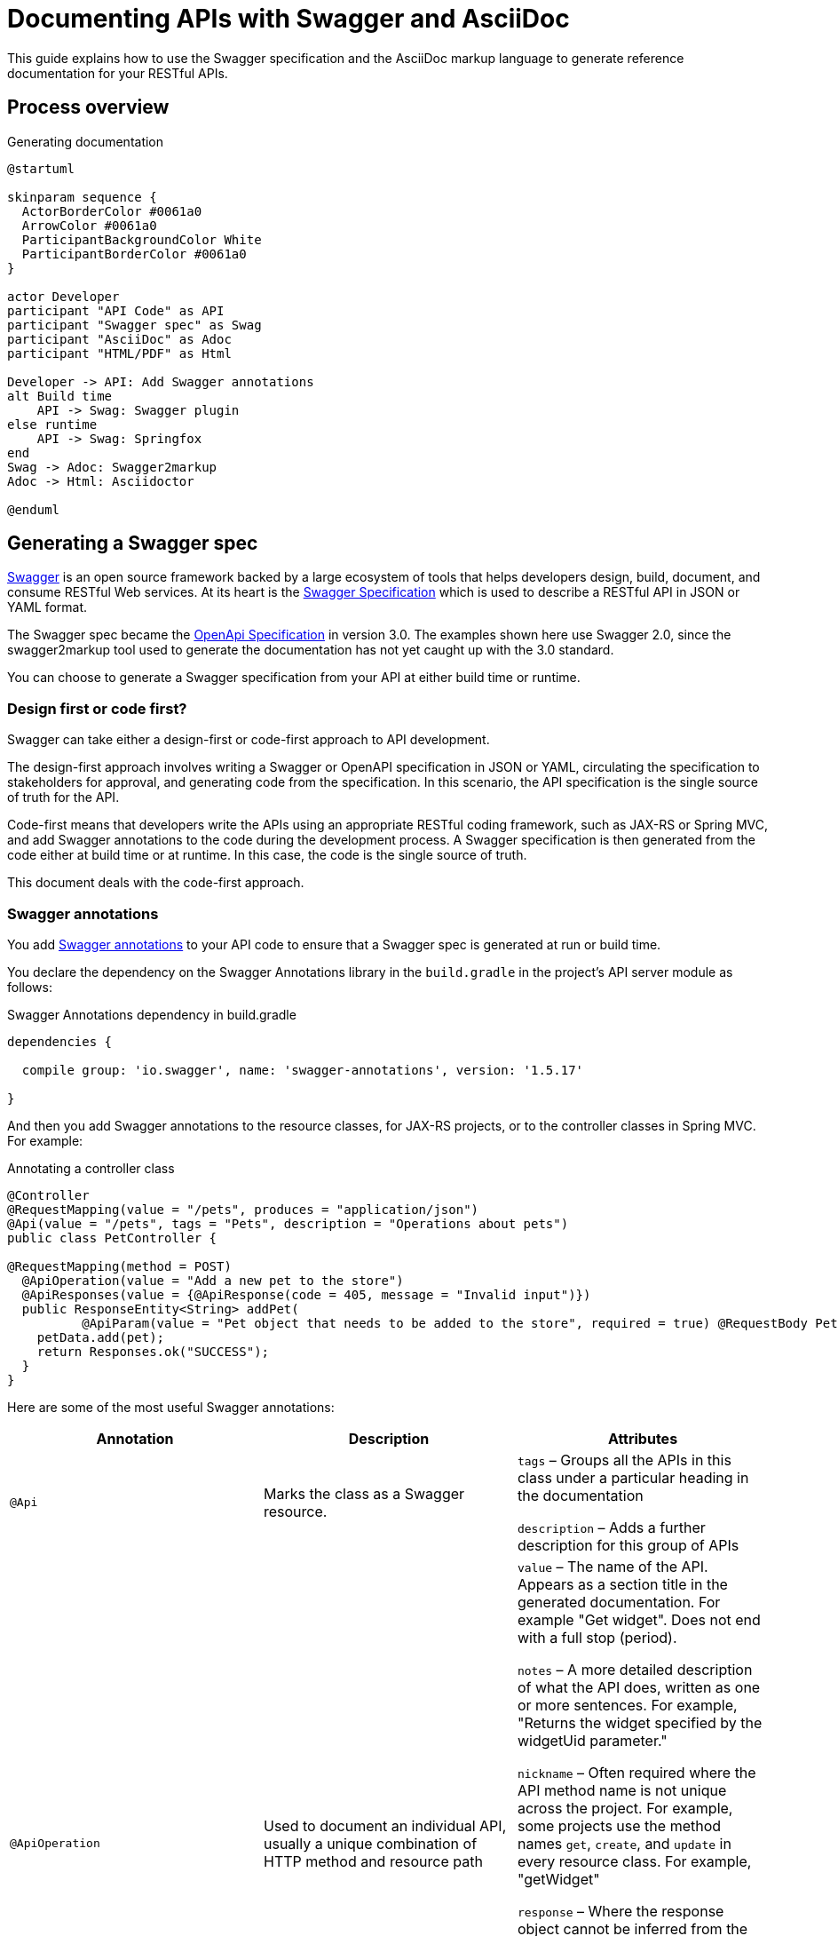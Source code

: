 = Documenting APIs with Swagger and AsciiDoc
:version-label!:
:imagesdir: ./images

This guide explains how to use the Swagger specification and the AsciiDoc markup language to generate reference
documentation for your RESTful APIs.

== Process overview

.Generating documentation
ifndef::env-github[]
[plantuml, ./diagram, png]
....
@startuml

skinparam sequence {
  ActorBorderColor #0061a0
  ArrowColor #0061a0
  ParticipantBackgroundColor White
  ParticipantBorderColor #0061a0
}

actor Developer
participant "API Code" as API
participant "Swagger spec" as Swag
participant "AsciiDoc" as Adoc
participant "HTML/PDF" as Html

Developer -> API: Add Swagger annotations
alt Build time
    API -> Swag: Swagger plugin
else runtime
    API -> Swag: Springfox
end
Swag -> Adoc: Swagger2markup
Adoc -> Html: Asciidoctor

@enduml
....
endif::[]

ifdef::env-github[]
image::process.png[]
endif::[]

== Generating a Swagger spec

https://swagger.io/[Swagger] is an open source framework backed by a large ecosystem of tools that helps developers
design, build, document, and consume RESTful Web services. At its heart is the
https://swagger.io/specification/v2/[Swagger Specification] which is used to describe a RESTful API in JSON or YAML format. 

The Swagger spec became the https://swagger.io/specification/[OpenApi Specification] in version 3.0. The examples shown
here use Swagger 2.0, since the swagger2markup tool used to generate the documentation has not yet caught up with the 3.0 standard.

You can choose to generate a Swagger specification from your API at either build time or runtime.

=== Design first or code first?

Swagger can take either a design-first or code-first approach to API development. 

The design-first approach involves writing a Swagger or OpenAPI specification in JSON or YAML, circulating the
specification to stakeholders for approval, and generating code from the specification. In this scenario, the API
specification is the single source of truth for the API.

Code-first means that developers write the APIs using an appropriate RESTful coding framework, such as JAX-RS or Spring
MVC, and add Swagger annotations to the code during the development process. A Swagger specification is then generated
from the code either at build time or at runtime. In this case, the code is the single source of truth.

This document deals with the code-first approach.

=== Swagger annotations

You add https://github.com/swagger-api/swagger-core/wiki/annotations-1.5.x[Swagger annotations] to your API code to ensure
that a Swagger spec is generated at run or build time. 

You declare the dependency on the Swagger Annotations library in the `build.gradle` in the project's API server module
as follows:

.Swagger Annotations dependency in build.gradle
[source,groovy]
----
dependencies {

  compile group: 'io.swagger', name: 'swagger-annotations', version: '1.5.17'

}
----

And then you add Swagger annotations to the resource classes, for JAX-RS projects, or to the controller classes in Spring
MVC. For example:

.Annotating a controller class
[source,java]
----
@Controller
@RequestMapping(value = "/pets", produces = "application/json")
@Api(value = "/pets", tags = "Pets", description = "Operations about pets")
public class PetController {

@RequestMapping(method = POST)
  @ApiOperation(value = "Add a new pet to the store")
  @ApiResponses(value = {@ApiResponse(code = 405, message = "Invalid input")})
  public ResponseEntity<String> addPet(
          @ApiParam(value = "Pet object that needs to be added to the store", required = true) @RequestBody Pet pet) {
    petData.add(pet);
    return Responses.ok("SUCCESS");
  }
}
----

Here are some of the most useful Swagger annotations:

[cols=",,",options="header",]
|===
|Annotation |Description |Attributes

|`@Api` |Marks the class as a Swagger resource.  a|

`tags` – Groups all the APIs in this class under a particular heading in the documentation

`description` – Adds a further description for this group of APIs

|`@ApiOperation` |Used to document an individual API, usually a unique combination of HTTP method and resource path a|

`value` – The name of the API. Appears as a section title in the generated documentation. For example "Get widget". Does
not end with a full stop (period).

`notes` – A more detailed description of what the API does, written as one or more sentences. For example, "Returns the
widget specified by the widgetUid parameter." 

`nickname` – Often required where the API method name is not unique across the project. For example, some projects use
the method names `get`, `create`, and `update` in every resource class. For example, "getWidget"

`response` – Where the response object cannot be inferred from the response statement in the code, you may need to use
this annotation to set the name of the response class. 

`code` – The HTTP response code that is returned when this API is called successfully. Defaults to 200, so you need to
set this for APIs that return 201, 202, and 204. Alternatively, you can set this in the @ApiResponse annotation.

|@ApiParam |Used to document parameters that can be sent when the API is called. a|

`value` – A description of the parameter that appears in the generated documentation.

`required` – A boolean showing whether the parameter is required. Defaults to false.

`allowableValues` – A comma-separated list of allowable values.

|`@ApiResponses` |Use this annotation where the response to a successful API call cannot be inferred from the code.

|None. Contains a list of `@ApiResponse` annotations.

|`@ApiResponse` |Defines an API response a|

`code` – The HTTP response code that is returned when this API is called successfully.

`message` – The message that accompanies the HTTP response, for example 'No content'.

`response` – The name of the response class.

|===

Where an API consumes a JSON object in the body of a request or produces JSON in the response, the model of the JSON
object is included in the generated `swagger.json`. You can add documentation to the model classes using the `@ApiModel`
and  `@ApiModelProperty` annotations. For example:

.Annotating a model class
[source,groovy]
----
class CredentialsModel {
  @ApiModelProperty(required = true) String username
  @ApiModelProperty(required = true) String password
}
----

See the https://github.com/swagger-api/swagger-core/wiki/annotations-1.5.x[Swagger Annotations documentation] for more details.

=== Generating Swagger at Build Time

The https://github.com/gigaSproule/swagger-gradle-plugin[Swagger Gradle Plugin] allows you to  generate a `swagger.json` 
file at build time.

NOTE: If you are using Maven as your build tool, you can use the https://github.com/kongchen/swagger-maven-plugin[Swagger Maven Plugin].

The dependency on this plugin and its configuration is declared in the `build.gradle` for each project's API server module.

.Swagger Gradle Plugin config in build.gradle
[source,groovy]
----
plugins {
    id 'com.benjaminsproule.swagger'
    version '1.0.4'
}

swagger {
    apiSource {
        springmvc = false
        locations = ['com.acme.widget.api.resources']
        schemes = ['http', 'https']
        host = '{{host}}'
        basePath = '/api'

        info {
            title = 'Widget API'
            version = 'v1'
            description = 'This is the API for the Widget service.'
            termsOfService = 'http://www.example.com/termsOfService'
            contact {
                email = 'engineering@acme.com'
                name = 'Widget'
                url = 'http://www.widgetinc.com/'
            }
        }
        swaggerDirectory = "${project(':widget-docs').buildDir}/swagger"
    }
}

generateSwaggerDocumentation.dependsOn(compileGroovy)
----

The `swagger.json` is generated by the `generateSwaggerDocumentation` Gradle task and is written to a `swagger` folder
under the docs module's `build` directory.

=== Generating Swagger at Runtime

There are a number of libraries that allow you to generate a Swagger or OpenAPI specification, as well as a https://swagger.io/tools/swagger-ui/[Swagger UI]
API console at runtime. Here are a few that are used in the Java space:

* https://github.com/swagger-api/swagger-core[Swagger Core]
* http://springfox.github.io/springfox/[Springfox] - for projects that rely on the Spring Framework
* https://springdoc.org/[springdoc-openapi] - for projects that use Spring Boot

All these libraries expose a `swagger.json` or `openapi.json` at an HTTP URL when the API server is running.
You can create a test that writes the JSON to a file in your project, so that you can proceed to the next step.

== Converting Swagger to AsciiDoc

Once you have generated the Swagger specification you can use the Swagger2markup library to convert it to AsciiDoc.

=== About AsciiDoc

http://asciidoc.org/[AsciiDoc] is an easy-to-use, lightweight markup language that is well supported by a wide range of
open source tools. It is similar to Markdown but is sophisticated enough to support many of the book-authoring features
provided by more complicated specifications such as DocBook and DITA. https://asciidoctor.org/[Asciidoctor] is a toolchain
used for processing AsciiDoc and converting it to various formats including HTML and PDF.

=== Swagger2markup

The Swagger-to-AsciiDoc conversion is handled by the
https://github.com/Swagger2Markup/swagger2markup-gradle-plugin[Swagger2markup Gradle plugin].

NOTE: See the https://github.com/Swagger2Markup/swagger2markup-maven-plugin[Swagger2markup Maven plugin] if you are using
Maven.

.Configuring the Swagger2markup Gradle plugin
[source,groovy]
----
buildscript {

    dependencies {
        classpath "io.github.swagger2markup:swagger2markup-gradle-plugin:1.3.3"
        classpath "io.github.swagger2markup:swagger2markup-import-files-ext:1.3.3"
    }
}

...

ext {
    swaggerDir = file("${project.buildDir}/swagger")
    asciiDocOutputDir = file("${buildDir}/asciidoc/generated")
}

...

convertSwagger2markup {
    dependsOn(':mm-api-server:generateSwaggerDocumentation')
    swaggerInput "${swaggerDir}/swagger.json"
    outputDir asciiDocOutputDir
    config = [
        'swagger2markup.pathsGroupedBy': 'TAGS',
        'swagger2markup.extensions.dynamicPaths.contentPath': file('src/asciidoc/extensions/paths').absolutePath
    ]
}
----

The dependency on `swagger2markup-import-files-ext` and the `swagger2markup.extensions.dynamicPaths.contentPath`
configuration relate to how sample requests and responses are included in the generated documentation.

To convert the Swagger to AsciiDoc, run:

`./gradlew convertSwagger2markup`

=== Including sample requests and responses

It is good practice to include a sample request and response in the documentation for each your your APIs.

You can use the Swagger2markup http://swagger2markup.github.io/swagger2markup/1.3.1/#extension_import_files[Dynamic file import extension] 
and the http://swagger2markup.github.io/swagger2markup/1.3.1/#_pathsdocumentextension[PathsDocumentExtension] point to
import sample requests and responses into the generated API documentation.

You add the samples as follows:

. Ensure that the `swagger2markup.extensions.dynamicPaths.contentPath` property is set in the docs module's `build.gradle`.
  Typically this is: 

  src/asciidoc/extensions/paths

. Create a directory under the content path and name it the same as the API method name (if unique) or the `ApiOperation` nickname.
. In the new directory, create an AsciiDoc file called `operation-end-sample`.
. Call the API either by running an acceptance test or using cURL or Postman.
. Copy the output into the `operation-end-sample` file.

.Sample request and response
....
[[getWidget.sample]]
== Sample request and response markup

[source,role="primary"]
.Request
----
GET https://api.example.com/api/widgets/6cef9e60-8d30-40d5-bbab-c22e6eca9927/users/f6486748-4f6b-4274-9cd4-769ef0671e24
Accept: application/json
----
[source,role="secondary"]
.Response
----
200
Content-Type: application/json
Date: Mon, 10 Feb 2020 14:34:50 GMT
{
"uid": "f6486748-4f6b-4274-9cd4-769ef0671e24",
"foo": "bar"
}
----
....

== Generating HTML and PDF

Once you have an AsciiDoc version of your API reference, you can combine it with other manually-maintained AsciiDoc
documentation, such as an introductory chapter, and generate the final output as HTML or PDF.

To do this, you use the https://github.com/asciidoctor/asciidoctor-gradle-plugin[Asciidoctor Gradle plugin]. Once again,
you declare the dependency in the docs module's `build.gradle`:

.Configuring the Asciidoctor Gradle plugin
[source, groovy]
----
plugins {
    id 'org.asciidoctor.jvm.convert' version '3.1.0'
    id 'org.asciidoctor.jvm.pdf' version '3.1.0'
}

repositories {
    maven {
        url "https://repo.spring.io/release"
    }
    mavenCentral()
}

configurations {
    asciidoctorExt
}

dependencies {
    asciidoctorExt 'io.spring.asciidoctor:spring-asciidoctor-extensions-block-switch:0.4.1.RELEASE'
}

...

ext {
    asciiDocOutputDir = file("${buildDir}/asciidoc/generated")
    docBuildDir = file("${project.buildDir}/doc")
}

...

asciidoctor {
    configurations 'asciidoctorExt'
    sourceDir = file("src/asciidoc/")
    baseDirFollowsSourceFile()
    sources {
        include 'widget-apiguide.adoc'
    }
    outputOptions{
        backends = ['html5', 'pdf']
        separateOutputDirs = false
    }
    resources {
        from(sourceDir) {
            include 'images/**'
        }
        from(sourceDir) {
            include 'assets/js/**'
        }
    }

    outputDir docBuildDir
    backends = ['html5', 'pdf']
    attributes = [
        'doctype': 'book',
        'toc': 'left',
        'toclevels': '3',
        'source-highlighter': 'prettify',
        'revnumber': version,
        'docinfo': 'shared',
        'pdf-stylesdir': 'theme',
        'pdf-style': 'acme',
        'generated': asciiDocOutputDir
    ]
}
----

You generate the HTML and PDF by running the `asciidoctor` Gradle task. 

The Asciidoctor plugin depends on two other libraries:

* https://github.com/asciidoctor/asciidoctorj-pdf[AsciidoctorJPDF] is used for PDF generation
* https://github.com/spring-io/spring-asciidoctor-extensions[Spring Asciidoctor Extensions] post-processes Asciidoctor’s
  HTML output to collapse multiple code blocks into one that provides side-by-side code samples. 
  The extensions are stored in the https://repo.spring.io/release[repo.spring.io] Artifactory repository, which is
  included in the `repositories` section of the build.gradle.

=== Including side-by-side code snippets

Instead of displaying code samples one below the other, as is the default, it can look good to render them in a
side-by-side tabbed view in the generated HTML.

For this you can use the block switch extension in the https://github.com/spring-io/spring-asciidoctor-extensions[Spring Asciidoctor Extensions] library.

Add the following dependency to your `build.gradle`:

[source,groovy]
----
configurations {
    asciidoctorExt
}

dependencies {
     asciidoctorExt 'io.spring.asciidoctor:spring-asciidoctor-extensions-block-switch:0.4.1.RELEASE'
}
----

You also need to add a `role` attribute to each of the source code blocks.
There must be one 'primary' role and at least one 'secondary' role.

So this markup ...

....
====
[source,groovy,role="primary"]
.Gradle
----
implementation 'com.acme.widget.client:2.1.1'
----

[source,xml,role="secondary"]
.Maven
----
<dependency>
  <groupId>com.acme.widget</groupId>
  <artifactId>client</artifactId>
  <version>2.1.1</version>
</dependency>
----
====
....

&#8230; is rendered like this:

ifndef::backend-pdf,env-github[]
====
[source,groovy,role="primary"]
.Gradle
----
implementation 'com.acme.widget.client:2.1.1'
----

[source,xml,role="secondary"]
.Maven
----
<dependency>
  <groupId>com.acme.widget.client</groupId>
  <artifactId>entertainment-client</artifactId>
  <version>2.1.1</version>
</dependency>
----
====
endif::[]

ifdef::backend-pdf,env-github[]
image::code_tabs.png[]
endif::[]

=== Styling and themes

You use a https://asciidoctor.org/docs/user-manual/#docinfo-file[docinfo] file to override Asciidoctor's default CSS styling for HTML output.

The file should be named `docinfo.html` and be stored alongside your AsciiDoc source document.

.Example docinfo.html
[source,html]
----
<style>
    a:hover, a:active, a:focus {
        text-decoration:none;
        color:#009fe3;
    }
    .listingblock .switch {
        border-color: #0061a0;
    }
    .switch .switch--item {
        color: #0061a0;
    }
    .switch .switch--item.selected {
        background-color: #0061a0;
        color: #ffffff;
    }
    .switch .switch--item:not(:first-child) {
        border-color: #0061a0;
    }
</style>
----

For PDF output you use the https://github.com/asciidoctor/asciidoctor-pdf/blob/master/docs/theming-guide.adoc[theming] system.
These two lines in the Asciidoctor configuration in the `build.gradle` govern the themes used:

.Theming configuration
----
'pdf-stylesdir' : 'theme',
'pdf-style' : 'my_theme'
----

=== Including an expandable TOC

The default HTML output displays the table of contents as a simple list in the left-hand navigation frame.
You can use the https://tscanlin.github.io/tocbot/[Tocbot] JavaScript library to render an expandable TOC.
